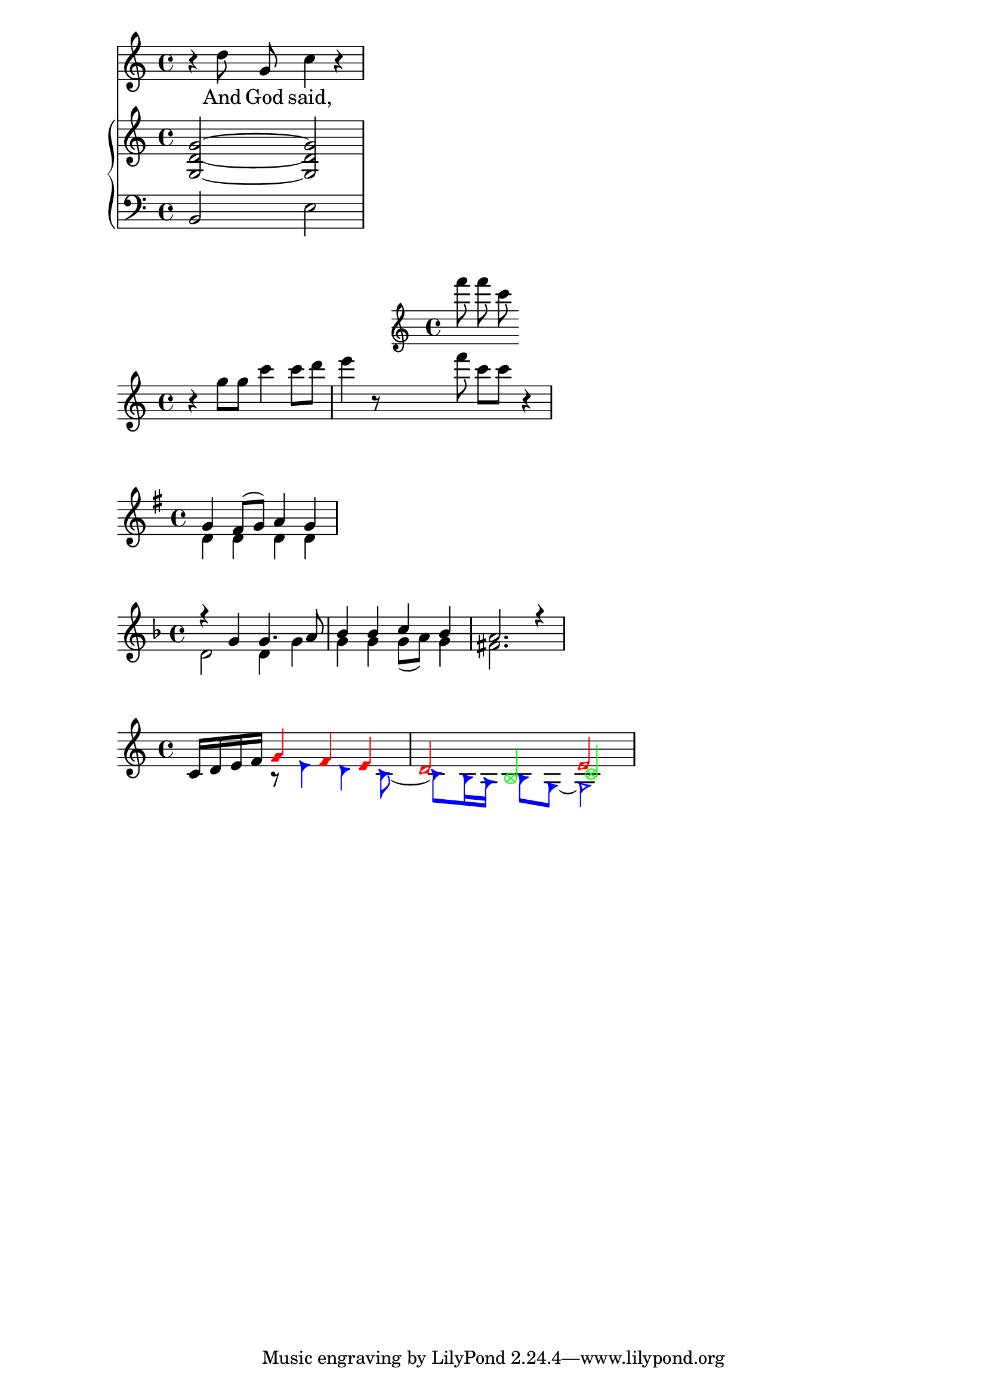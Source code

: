 \version "2.18.2"

\header {

}

%\relative c'' {
  %c4 a b c
%}

% equals to

%\book {
  %\score {
    %\new Staff {
      %\new Voice {
        %\relative c'' {
          %c4 a b c
        %}
      %}
    %}
    %\layout {  }
  %}
%}

melody = \relative c'' { r4 d8\noBeam g, c4 r }
text = \lyricmode { And God said, }
upper = \relative c'' { <g d g,>2~ <g d g,> }
lower = \relative c { b2 e }

\score {
  <<
    \new Staff = "singer" <<
      \new Voice = "vocal" { \melody }
      \addlyrics { \text }
    >>
    \new PianoStaff = "piano" <<
      \new Staff = "upper" { \upper }
      \new Staff = "lower" {
        \clef "bass"
        \lower
      }
    >>
  >>
  \layout {  }
}

%% With
\new Staff = "main" {
  \relative g'' {
    r4 g8 g c4 c8 d |
    e4 r8
    <<
      { f8 c c }
      \new Staff \with {
        alignAboveContext = #"main"
      } { f8 f c }
    >>
    r4 |
  }
}

%% use `\\` to separate voices
\relative c'' {
  \key g \major
  % Voice
  <<
    { g4 fis8( g) a4 g } \\ { d4 d d d }
  >>
}

\relative c'' {
  \key d \minor
  << { r4 g g4. a8 } \\ { d,2 d4 g } >> |
  << { bes4 bes c bes } \\ { g4 g g8( a) g4 } >> |
  << { a2. r4 } \\ { fis2. s4 } >> |
}

\new Staff \relative c' {
  % Main voice
  c16 d e f
  <<
    {
      \voiceOneStyle
      g4 f e
    }
    \\
    {
      \voiceTwoStyle
      r8 e4 d c8~
    }
  >> |
  <<
    { d2 e }
    \\
    { c8 b16 a b8 g~ g2 }
    \\
    { 
      \voiceThreeStyle
      s4 b c2
    }
  >> |
}

